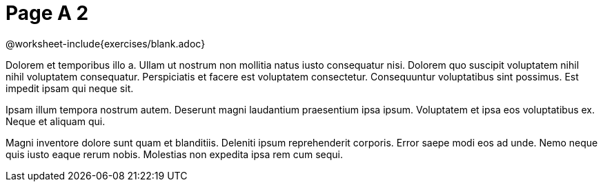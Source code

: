 = Page A 2

@worksheet-include{exercises/blank.adoc}

Dolorem et temporibus illo a. Ullam ut nostrum non mollitia natus
iusto consequatur nisi. Dolorem quo suscipit voluptatem nihil
nihil voluptatem consequatur. Perspiciatis et facere est
voluptatem consectetur. Consequuntur voluptatibus sint possimus.
Est impedit ipsam qui neque sit.

Ipsam illum tempora nostrum autem. Deserunt magni laudantium
praesentium ipsa ipsum. Voluptatem et ipsa eos voluptatibus ex.
Neque et aliquam qui.

Magni inventore dolore sunt quam et blanditiis. Deleniti ipsum
reprehenderit corporis. Error saepe modi eos ad unde. Nemo neque
quis iusto eaque rerum nobis. Molestias non expedita ipsa rem cum
sequi.
